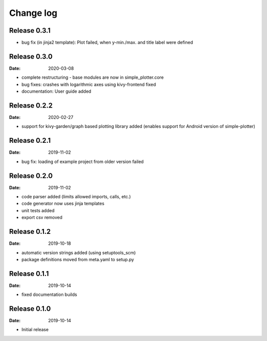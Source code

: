 Change log
==========

Release 0.3.1
-------------

* bug fix (in jinja2 template): Plot failed, when y-min./max. and title label were defined

Release 0.3.0
-------------

:Date: 2020-03-08

* complete restructuring - base modules are now in simple_plotter.core
* bug fixes: crashes with logarithmic axes using kivy-frontend fixed
* documentation: User guide added

Release 0.2.2
-------------

:Date: 2020-02-27

* support for kivy-garden/graph based plotting library added (enables support for Android version of simple-plotter)

Release 0.2.1
-------------

:Date: 2019-11-02

* bug fix: loading of example project from older version failed

Release 0.2.0
-------------

:Date: 2019-11-02

* code parser added (limits allowed imports, calls, etc.)
* code generator now uses jinja templates
* unit tests added
* export csv removed

Release 0.1.2
-------------

:Date: 2019-10-18

* automatic version strings added (using setuptools_scm)
* package definitions moved from meta.yaml to setup.py

Release 0.1.1
-------------

:Date: 2019-10-14

* fixed documentation builds

Release 0.1.0
-------------

:Date: 2019-10-14

* Initial release